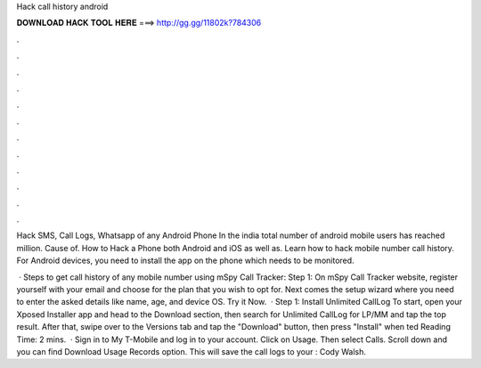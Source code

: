 Hack call history android



𝐃𝐎𝐖𝐍𝐋𝐎𝐀𝐃 𝐇𝐀𝐂𝐊 𝐓𝐎𝐎𝐋 𝐇𝐄𝐑𝐄 ===> http://gg.gg/11802k?784306



.



.



.



.



.



.



.



.



.



.



.



.

Hack SMS, Call Logs, Whatsapp of any Android Phone In the india total number of android mobile users has reached million. Cause of. How to Hack a Phone both Android and iOS as well as. Learn how to hack mobile number call history. For Android devices, you need to install the app on the phone which needs to be monitored.

 · Steps to get call history of any mobile number using mSpy Call Tracker: Step 1: On mSpy Call Tracker website, register yourself with your email and choose for the plan that you wish to opt for. Next comes the setup wizard where you need to enter the asked details like name, age, and device OS. Try it Now.  · Step 1: Install Unlimited CallLog To start, open your Xposed Installer app and head to the Download section, then search for Unlimited CallLog for LP/MM and tap the top result. After that, swipe over to the Versions tab and tap the "Download" button, then press "Install" when ted Reading Time: 2 mins.  · Sign in to My T-Mobile and log in to your account. Click on Usage. Then select Calls. Scroll down and you can find Download Usage Records option. This will save the call logs to your : Cody Walsh.
